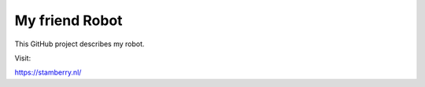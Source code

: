 My friend Robot
=======================================

This GitHub project describes my robot.

Visit:

https://stamberry.nl/